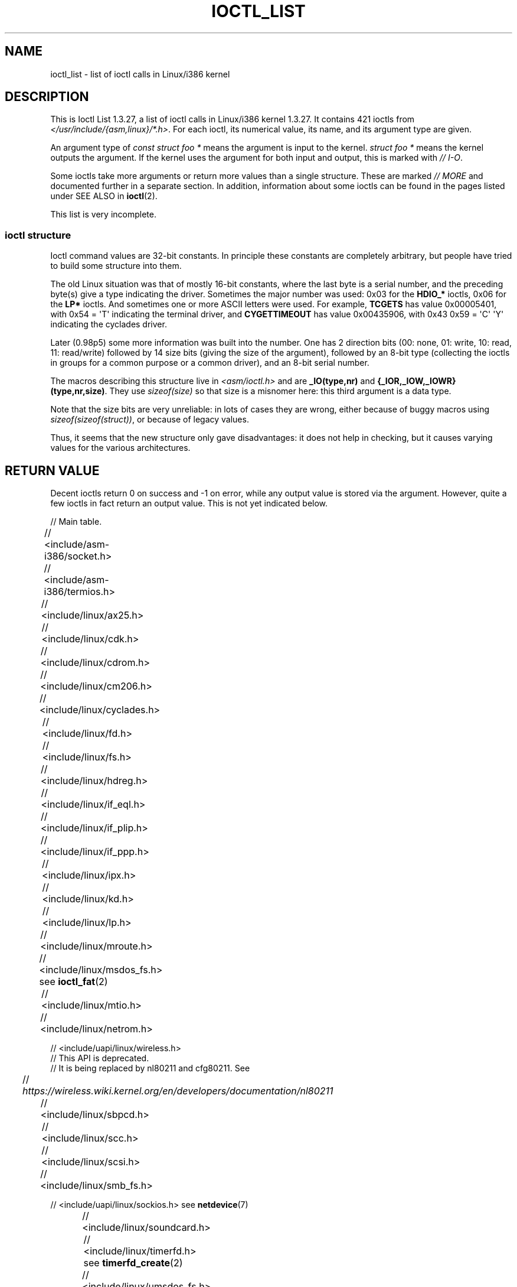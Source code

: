.\" Ioctl List 1.3.27 is copyright 1995 by Michael Elizabeth Chastain.
.\" Michael Elizabeth Chastain
.\" <mec@duracef.shout.net>
.\"
.\" %%%LICENSE_START(GPLv2_MISC)
.\" It is licensed under the GNU General Public License, Version 2.
.\" %%%LICENSE_END
.\"
.\" Ioctl List 1.3.27
.\" Sun 17 Sep 1995
.\"
.\" // Copyright
.\"
.\"
.\"
.\" // Change Log
.\"
.\" 1.3.27	421 ioctls.
.\" 	Type information for non-pointer args.
.\" 	SIOCDEVPRIVATE, SIOCPROTOPRIVATE ioctls.
.\" 	Descriptions of extended arguments.
.\"
.\" 1.2.9	365 ioctls.
.\" 	First public version.
.\"
.\"
.\" 2007-12-29 Alain Portal <aportal@univ-montp2.fr> and Michael Kerrisk
.\"     <mtk.manpages@gmail.com>:
.\"          Various formatting improvements
.\"
.TH IOCTL_LIST 2 2019-11-19 "Linux" "Linux Programmer's Manual"
.SH NAME
ioctl_list \- list of ioctl calls in Linux/i386 kernel
.SH DESCRIPTION
This is Ioctl List 1.3.27, a list of ioctl calls in Linux/i386 kernel
1.3.27.
It contains 421 ioctls from
.IR </usr/include/{asm,linux}/*.h> .
For each ioctl, its numerical value, its name, and its argument
type are given.
.PP
An argument type of
.I "const struct foo\ *"
means the argument is input to the kernel.
.I "struct foo\ *"
means the kernel outputs the argument.
If the kernel uses the argument for both input and output, this is
marked with \fI//\ I-O\fP.
.PP
Some ioctls take more arguments or return more values than a single
structure.
These are marked \fI//\ MORE\fP and documented further in a
separate section.
In addition, information about some ioctls can be found in
the pages listed under SEE ALSO in
.BR ioctl (2).
.PP
This list is very incomplete.
.SS ioctl structure
.\" added two sections - aeb
Ioctl command values are 32-bit constants.
In principle these constants are completely arbitrary, but people have
tried to build some structure into them.
.PP
The old Linux situation was that of mostly 16-bit constants, where the
last byte is a serial number, and the preceding byte(s) give a type
indicating the driver.
Sometimes the major number was used: 0x03
for the
.B HDIO_*
ioctls, 0x06 for the
.B LP*
ioctls.
And sometimes
one or more ASCII letters were used.
For example,
.B TCGETS
has value
0x00005401, with 0x54 = \(aqT\(aq indicating the terminal driver, and
.B CYGETTIMEOUT
has value 0x00435906, with 0x43 0x59 = \(aqC\(aq \(aqY\(aq
indicating the cyclades driver.
.PP
Later (0.98p5) some more information was built into the number.
One has 2 direction bits
(00: none, 01: write, 10: read, 11: read/write)
followed by 14 size bits (giving the size of the argument),
followed by an 8-bit type (collecting the ioctls in groups
for a common purpose or a common driver), and an 8-bit
serial number.
.PP
The macros describing this structure live in
.I <asm/ioctl.h>
and are
.B _IO(type,nr)
and
.BR "{_IOR,_IOW,_IOWR}(type,nr,size)" .
They use
.I sizeof(size)
so that size is a
misnomer here: this third argument is a data type.
.PP
Note that the size bits are very unreliable: in lots of cases
they are wrong, either because of buggy macros using
.IR sizeof(sizeof(struct)) ,
or because of legacy values.
.PP
Thus, it seems that the new structure only gave disadvantages:
it does not help in checking, but it causes varying values
for the various architectures.
.SH RETURN VALUE
Decent ioctls return 0 on success and \-1 on error, while
any output value is stored via the argument.
However,
quite a few ioctls in fact return an output value.
This is not yet indicated below.
.PP
// Main table.
.PP
// <include/asm-i386/socket.h>
.TS
l l.
FIOSETOWN	const int *
SIOCSPGRP	const int *
FIOGETOWN	int *
SIOCGPGRP	int *
SIOCATMAR	int *
SIOCGSTAMP	timeval *
.TE
.sp 1
// <include/asm-i386/termios.h>
.TS
l l.
TCGETS	struct termios *
TCSETS	const struct termios *
TCSETSW	const struct termios *
TCSETSF	const struct termios *
TCGETA	struct termio *
TCSETA	const struct termio *
TCSETAW	const struct termio *
TCSETAF	const struct termio *
TCSBRK	int
TCXONC	int
TCFLSH	int
TIOCEXCL	void
TIOCNXCL	void
TIOCSCTTY	int
TIOCGPGRP	pid_t *
TIOCSPGRP	const pid_t *
TIOCOUTQ	int *
TIOCSTI	const char *
TIOCGWINSZ	struct winsize *
TIOCSWINSZ	const struct winsize *
TIOCMGET	int *
TIOCMBIS	const int *
TIOCMBIC	const int *
TIOCMSET	const int *
TIOCGSOFTCAR	int *
TIOCSSOFTCAR	const int *
FIONREAD	int *
TIOCINQ	int *
TIOCLINUX	const char *	// MORE
TIOCCONS	void
TIOCGSERIAL	struct serial_struct *
TIOCSSERIAL	const struct serial_struct *
TIOCPKT	const int *
FIONBIO	const int *
TIOCNOTTY	void
TIOCSETD	const int *
TIOCGETD	int *
TCSBRKP	int
TIOCTTYGSTRUCT	struct tty_struct *
FIONCLEX	void
FIOCLEX	void
FIOASYNC	const int *
TIOCSERCONFIG	void
TIOCSERGWILD	int *
TIOCSERSWILD	const int *
TIOCGLCKTRMIOS	struct termios *
TIOCSLCKTRMIOS	const struct termios *
TIOCSERGSTRUCT	struct async_struct *
TIOCSERGETLSR	int *
.TE
.\" Some tables are split into two or more to avoid the warning:
.\" "table wider than line width".  Some lines are to long to fit
.\" on one line on an 80 columns console
.TS
l l.
TIOCSERGETMULTI	struct serial_multiport_struct *
TIOCSERSETMULTI	const struct serial_multiport_struct *
.TE
.sp 1
// <include/linux/ax25.h>
.TS
l l.
SIOCAX25GETUID	const struct sockaddr_ax25 *
SIOCAX25ADDUID	const struct sockaddr_ax25 *
SIOCAX25DELUID	const struct sockaddr_ax25 *
SIOCAX25NOUID	const int *
SIOCAX25DIGCTL	const int *
SIOCAX25GETPARMS	struct ax25_parms_struct *	// I-O
.TE
.TS
l l.
SIOCAX25SETPARMS	const struct ax25_parms_struct *
.TE
.sp 1
// <include/linux/cdk.h>
.TS
l l.
STL_BINTR	void
STL_BSTART	void
STL_BSTOP	void
STL_BRESET	void
.TE
.sp 1
// <include/linux/cdrom.h>
.TS
l l.
CDROMPAUSE	void
CDROMRESUME	void
CDROMPLAYMSF	const struct cdrom_msf *
CDROMPLAYTRKIND	const struct cdrom_ti *
CDROMREADTOCHDR	struct cdrom_tochdr *
.TE
.TS
l l l.
CDROMREADTOCENTRY	struct cdrom_tocentry *	// I-O
.TE
.TS
l l l.
CDROMSTOP	void
CDROMSTART	void
CDROMEJECT	void
CDROMVOLCTRL	const struct cdrom_volctrl *
CDROMSUBCHNL	struct cdrom_subchnl *	// I-O
CDROMREADMODE2	const struct cdrom_msf *	// MORE
CDROMREADMODE1	const struct cdrom_msf *	// MORE
CDROMREADAUDIO	const struct cdrom_read_audio *	// MORE
CDROMEJECT_SW	int
.TE
.TS
l l l.
CDROMMULTISESSION	struct cdrom_multisession *	// I-O
.TE
.TS
l l l.
CDROM_GET_UPC	struct { char [8]; } *
CDROMRESET	void
CDROMVOLREAD	struct cdrom_volctrl *
CDROMREADRAW	const struct cdrom_msf *	// MORE
CDROMREADCOOKED	const struct cdrom_msf *	// MORE
CDROMSEEK	const struct cdrom_msf *
.TE
.sp 1
// <include/linux/cm206.h>
.TS
l l.
CM206CTL_GET_STAT	int
CM206CTL_GET_LAST_STAT	int
.TE
.sp 1
// <include/linux/cyclades.h>
.TS
l l.
CYGETMON	struct cyclades_monitor *
CYGETTHRESH	int *
CYSETTHRESH	int
CYGETDEFTHRESH	int *
CYSETDEFTHRESH	int
CYGETTIMEOUT	int *
CYSETTIMEOUT	int
CYGETDEFTIMEOUT	int *
CYSETDEFTIMEOUT	int
.TE
.sp 1
// <include/linux/fd.h>
.TS
l l.
FDCLRPRM	void
FDSETPRM	const struct floppy_struct *
FDDEFPRM	const struct floppy_struct *
FDGETPRM	struct floppy_struct *
FDMSGON	void
FDMSGOFF	void
FDFMTBEG	void
FDFMTTRK	const struct format_descr *
FDFMTEND	void
FDSETEMSGTRESH	int
FDFLUSH	void
FDSETMAXERRS	const struct floppy_max_errors *
FDGETMAXERRS	struct floppy_max_errors *
FDGETDRVTYP	struct { char [16]; } *
FDSETDRVPRM	const struct floppy_drive_params *
FDGETDRVPRM	struct floppy_drive_params *
FDGETDRVSTAT	struct floppy_drive_struct *
FDPOLLDRVSTAT	struct floppy_drive_struct *
FDRESET	int
FDGETFDCSTAT	struct floppy_fdc_state *
FDWERRORCLR	void
FDWERRORGET	struct floppy_write_errors *
.TE
.TS
l l l.
FDRAWCMD	struct floppy_raw_cmd *	// MORE // I-O
FDTWADDLE	void
.TE
.sp 1
// <include/linux/fs.h>
.TS
l l l.
BLKROSET	const int *
BLKROGET	int *
BLKRRPART	void
BLKGETSIZE	unsigned long *
BLKFLSBUF	void
BLKRASET	unsigned long
BLKRAGET	unsigned long *
FIBMAP	int *	// I-O
FIGETBSZ	int *
FS_IOC_GETFLAGS	int *
FS_IOC_SETFLAGS	int *
FS_IOC_GETVERSION	int *
FS_IOC_SETVERSION	int *
FS_IOC_FIEMAP	struct fiemap *
FS_IOC32_SETFLAGS	int *
FS_IOC32_SETFLAGS	int *
FS_IOC32_GETVERSION	int *
FS_IOC32_SETVERSION	int *
.TE
.sp 1
// <include/linux/hdreg.h>
.TS
l l.
HDIO_GETGEO	struct hd_geometry *
HDIO_GET_UNMASKINTR	int *
HDIO_GET_MULTCOUNT	int *
HDIO_GET_IDENTITY	struct hd_driveid *
HDIO_GET_KEEPSETTINGS	int *
HDIO_GET_CHIPSET	int *
HDIO_GET_NOWERR	int *
HDIO_GET_DMA	int *
HDIO_DRIVE_CMD	int *	// I-O
HDIO_SET_MULTCOUNT	int
HDIO_SET_UNMASKINTR	int
HDIO_SET_KEEPSETTINGS	int
HDIO_SET_CHIPSET	int
HDIO_SET_NOWERR	int
HDIO_SET_DMA	int
.TE
.sp 1
// <include/linux/if_eql.h>
.TS
l l l.
EQL_ENSLAVE	struct ifreq *	// MORE // I-O
EQL_EMANCIPATE	struct ifreq *	// MORE // I-O
EQL_GETSLAVECFG	struct ifreq *	// MORE // I-O
EQL_SETSLAVECFG	struct ifreq *	// MORE // I-O
EQL_GETMASTRCFG	struct ifreq *	// MORE // I-O
EQL_SETMASTRCFG	struct ifreq *	// MORE // I-O
.TE
.sp 1
// <include/linux/if_plip.h>
.TS
l l l.
SIOCDEVPLIP	struct ifreq *	// I-O
.TE
.sp 1
// <include/linux/if_ppp.h>
.TS
l l.
PPPIOCGFLAGS	int *
PPPIOCSFLAGS	const int *
PPPIOCGASYNCMAP	int *
PPPIOCSASYNCMAP	const int *
PPPIOCGUNIT	int *
PPPIOCSINPSIG	const int *
PPPIOCSDEBUG	const int *
PPPIOCGDEBUG	int *
PPPIOCGSTAT	struct ppp_stats *
PPPIOCGTIME	struct ppp_ddinfo *
PPPIOCGXASYNCMAP	struct { int [8]; } *
PPPIOCSXASYNCMAP	const struct { int [8]; } *
PPPIOCSMRU	const int *
PPPIOCRASYNCMAP	const int *
PPPIOCSMAXCID	const int *
.TE
.sp 1
// <include/linux/ipx.h>
.TS
l l.
SIOCAIPXITFCRT	const char *
SIOCAIPXPRISLT	const char *
SIOCIPXCFGDATA	struct ipx_config_data *
.TE
.sp 1
// <include/linux/kd.h>
.TS
l l.
GIO_FONT	struct { char [8192]; } *
PIO_FONT	const struct { char [8192]; } *
.TE
.TS
l2 l2 l.
GIO_FONTX	struct console_font_desc *	// MORE // I-O
PIO_FONTX	const struct console_font_desc *	//MORE
.TE
.TS
l l l.
GIO_CMAP	struct { char [48]; } *
PIO_CMAP	const struct { char [48]; }
.TE
.TS
l l l.
KIOCSOUND	int
KDMKTONE	int
KDGETLED	char *
KDSETLED	int
KDGKBTYPE	char *
KDADDIO	int	// MORE
KDDELIO	int	// MORE
KDENABIO	void	// MORE
KDDISABIO	void	// MORE
KDSETMODE	int
KDGETMODE	int *
KDMAPDISP	void	// MORE
KDUNMAPDISP	void	// MORE
GIO_SCRNMAP	struct { char [E_TABSZ]; } *
.TE
.TS
l l.
PIO_SCRNMAP	const struct { char [E_TABSZ]; } *
GIO_UNISCRNMAP	struct { short [E_TABSZ]; } *
PIO_UNISCRNMAP	const struct { short [E_TABSZ]; } *
.TE
.TS
l l l.
GIO_UNIMAP	struct unimapdesc *	// MORE // I-O
PIO_UNIMAP	const struct unimapdesc *	// MORE
PIO_UNIMAPCLR	const struct unimapinit *
KDGKBMODE	int *
KDSKBMODE	int
KDGKBMETA	int *
KDSKBMETA	int
KDGKBLED	int *
KDSKBLED	int
KDGKBENT	struct kbentry *	// I-O
KDSKBENT	const struct kbentry *
KDGKBSENT	struct kbsentry *	// I-O
KDSKBSENT	const struct kbsentry *
KDGKBDIACR	struct kbdiacrs *
KDSKBDIACR	const struct kbdiacrs *
KDGETKEYCODE	struct kbkeycode *	// I-O
KDSETKEYCODE	const struct kbkeycode *
KDSIGACCEPT	int
.TE
.sp 1
// <include/linux/lp.h>
.TS
l l.
LPCHAR	int
LPTIME	int
LPABORT	int
LPSETIRQ	int
LPGETIRQ	int *
LPWAIT	int
LPCAREFUL	int
LPABORTOPEN	int
LPGETSTATUS	int *
LPRESET	void
LPGETSTATS	struct lp_stats *
.TE
.sp 1
// <include/linux/mroute.h>
.TS
l l l.
SIOCGETVIFCNT	struct sioc_vif_req *	// I-O
SIOCGETSGCNT	struct sioc_sg_req *	// I-O
.TE
.sp 1
// <include/linux/msdos_fs.h> see
.BR ioctl_fat (2)
.TS
l l.
VFAT_IOCTL_READDIR_BOTH	struct dirent [2]
VFAT_IOCTL_READDIR_SHORT	struct dirent [2]
FAT_IOCTL_GET_ATTRIBUTES	__u32 *
FAT_IOCTL_SET_ATTRIBUTES	const __u32 *
FAT_IOCTL_GET_VOLUME_ID	__u32 *
.TE
.sp 1
// <include/linux/mtio.h>
.TS
l l.
MTIOCTOP	const struct mtop *
MTIOCGET	struct mtget *
MTIOCPOS	struct mtpos *
MTIOCGETCONFIG	struct mtconfiginfo *
MTIOCSETCONFIG	const struct mtconfiginfo *
.TE
.sp 1
// <include/linux/netrom.h>
.TS
l l l.
SIOCNRGETPARMS	struct nr_parms_struct *	// I-O
SIOCNRSETPARMS	const struct nr_parms_struct *
SIOCNRDECOBS	void
SIOCNRRTCTL	const int *
.TE
.sp 1
// <include/uapi/linux/wireless.h>
.br
// This API is deprecated.
.br
// It is being replaced by nl80211 and cfg80211.
See
.br
//
.I https://wireless.wiki.kernel.org/en/developers/documentation/nl80211
.TS
l l l.
x00008b00	SIOCSIWCOMMIT	struct iwreq *
x00008b01	SIOCGIWNAME	struct iwreq *
x00008b02	SIOCSIWNWID	struct iwreq *
x00008b03	SIOCGIWNWID	struct iwreq *
x00008b04	SIOCSIWFREQ	struct iwreq *
x00008b05	SIOCGIWFREQ	struct iwreq *
x00008b06	SIOCSIWMODE	struct iwreq *
x00008b07	SIOCGIWMODE	struct iwreq *
x00008b08	SIOCSIWSENS	struct iwreq *
x00008b09	SIOCGIWSENS	struct iwreq *
x00008b0a	SIOCSIWRANGE	struct iwreq *
x00008b0b	SIOCGIWRANGE	struct iwreq *
x00008b0c	SIOCSIWPRIV	struct iwreq *
x00008b0d	SIOCGIWPRIV	struct iwreq *
x00008b0e	SIOCSIWSTATS	struct iwreq *
x00008b0f	SIOCGIWSTATS	struct iwreq *
x00008b10	SIOCSIWSPY	struct iwreq *
x00008b11	SIOCGIWSPY	struct iwreq *
x00008b12	SIOCSIWTHRSPY	struct iwreq *
x00008b13	SIOCGIWTHRSPY	struct iwreq *
x00008b14	SIOCSIWAP	struct iwreq *
x00008b15	SIOCGIWAP	struct iwreq *
x00008b17	SIOCGIWAPLIST	struct iwreq *
x00008b18	SIOCSIWSCAN	struct iwreq *
x00008b19	SIOCGIWSCAN	struct iwreq *
x00008b1a	SIOCSIWESSID	struct iwreq *
x00008b1b	SIOCGIWESSID	struct iwreq *
x00008b1c	SIOCSIWNICKN	struct iwreq *
x00008b1d	SIOCGIWNICKN	struct iwreq *
x00008b20	SIOCSIWRATE	struct iwreq *
x00008b21	SIOCGIWRATE	struct iwreq *
x00008b22	SIOCSIWRTS	struct iwreq *
x00008b23	SIOCGIWRTS	struct iwreq *
x00008b24	SIOCSIWFRAG	struct iwreq *
x00008b25	SIOCGIWFRAG	struct iwreq *
x00008b26	SIOCSIWTXPOW	struct iwreq *
x00008b27	SIOCGIWTXPOW	struct iwreq *
x00008b28	SIOCSIWRETRY	struct iwreq *
x00008b29	SIOCGIWRETRY	struct iwreq *
x00008b2a	SIOCSIWENCODE	struct iwreq *
x00008b2b	SIOCGIWENCODE	struct iwreq *
x00008b2c	SIOCSIWPOWER	struct iwreq *
x00008b2d	SIOCGIWPOWER	struct iwreq *
x00008b30	SIOCSIWGENIE	struct iwreq *
x00008b31	SIOCGIWGENIE	struct iwreq *
x00008b16	SIOCSIWMLME	struct iwreq *
x00008b32	SIOCSIWAUTH	struct iwreq *
x00008b33	SIOCGIWAUTH	struct iwreq *
x00008b34	SIOCSIWENCODEEXT	struct iwreq *
x00008b35	SIOCGIWENCODEEXT	struct iwreq *
x00008b36	SIOCSIWPMKSA	struct iwreq *
.TE
.sp 1
// <include/linux/sbpcd.h>
.TS
l l.
DDIOCSDBG	const int *
CDROMAUDIOBUFSIZ	int
.TE
.sp 1
// <include/linux/scc.h>
.TS
l l l.
TIOCSCCINI	void
TIOCCHANINI	const struct scc_modem *
TIOCGKISS	struct ioctl_command *	// I-O
TIOCSKISS	const struct ioctl_command *
TIOCSCCSTAT	struct scc_stat *
.TE
.sp 1
// <include/linux/scsi.h>
.TS
l l.
SCSI_IOCTL_GET_IDLUN	struct { int [2]; } *
SCSI_IOCTL_TAGGED_ENABLE	   void
SCSI_IOCTL_TAGGED_DISABLE 	void
.TE
.TS
l l l.
SCSI_IOCTL_PROBE_HOST	const int *	// MORE
.TE
.sp 1
// <include/linux/smb_fs.h>
.TS
l l l.
SMB_IOC_GETMOUNTUID	uid_t *
.TE
.sp 1
// <include/uapi/linux/sockios.h> see
.BR netdevice (7)
.PP
.TS
l l l.
SIOCADDRT	const struct rtentry *	// MORE
SIOCDELRT	const struct rtentry *	// MORE
SIOCGIFNAME	char []
SIOCSIFLINK	void
SIOCGIFCONF	struct ifconf *	// MORE // I-O
SIOCGIFFLAGS	struct ifreq *	// I-O
SIOCSIFFLAGS	const struct ifreq *
SIOCGIFADDR	struct ifreq *	// I-O
SIOCSIFADDR	const struct ifreq *
SIOCGIFDSTADDR	struct ifreq *	// I-O
SIOCSIFDSTADDR	const struct ifreq *
SIOCGIFBRDADDR	struct ifreq *	// I-O
SIOCSIFBRDADDR	const struct ifreq *
SIOCGIFNETMASK	struct ifreq *	// I-O
SIOCSIFNETMASK	const struct ifreq *
SIOCGIFMETRIC	struct ifreq *	// I-O
SIOCSIFMETRIC	const struct ifreq *
SIOCGIFMEM	struct ifreq *	// I-O
SIOCSIFMEM	const struct ifreq *
SIOCGIFMTU	struct ifreq *	// I-O
SIOCSIFMTU	const struct ifreq *
.TE
.TS
l l l.
OLD_SIOCGIFHWADDR	struct ifreq *	// I-O
SIOCSIFHWADDR	const struct ifreq *	// MORE
SIOCGIFENCAP	int *
SIOCSIFENCAP	const int *
SIOCGIFHWADDR	struct ifreq *	// I-O
SIOCGIFSLAVE	void
SIOCSIFSLAVE	void
SIOCADDMULTI	const struct ifreq *
SIOCDELMULTI	const struct ifreq *
SIOCADDRTOLD	void
SIOCDELRTOLD	void
SIOCDARP	const struct arpreq *
SIOCGARP	struct arpreq *	// I-O
SIOCSARP	const struct arpreq *
SIOCDRARP	const struct arpreq *
SIOCGRARP	struct arpreq *	// I-O
SIOCSRARP	const struct arpreq *
SIOCGIFMAP	struct ifreq *	// I-O
SIOCSIFMAP	const struct ifreq *
.TE
.sp 1
// <include/linux/soundcard.h>
.TS
l l.
SNDCTL_SEQ_RESET	void
SNDCTL_SEQ_SYNC	void
.TE
.TS
l l l.
SNDCTL_SYNTH_INFO	struct synth_info *	// I-O
SNDCTL_SEQ_CTRLRATE	int *	// I-O
SNDCTL_SEQ_GETOUTCOUNT	int *
SNDCTL_SEQ_GETINCOUNT	int *
SNDCTL_SEQ_PERCMODE	void
.TE
.TS
l l.
SNDCTL_FM_LOAD_INSTR	const struct sbi_instrument *
.TE
.TS
l l l.
SNDCTL_SEQ_TESTMIDI	const int *
SNDCTL_SEQ_RESETSAMPLES	const int *
SNDCTL_SEQ_NRSYNTHS	int *
SNDCTL_SEQ_NRMIDIS	int *
SNDCTL_MIDI_INFO	struct midi_info *	// I-O
SNDCTL_SEQ_THRESHOLD	const int *
SNDCTL_SYNTH_MEMAVL	int *	// I-O
SNDCTL_FM_4OP_ENABLE	const int *
SNDCTL_PMGR_ACCESS	struct patmgr_info *	// I-O
SNDCTL_SEQ_PANIC	void
.TE
.TS
l l.
SNDCTL_SEQ_OUTOFBAND	const struct seq_event_rec *
.TE
.TS
l l l.
SNDCTL_TMR_TIMEBASE	int *	// I-O
SNDCTL_TMR_START	void
SNDCTL_TMR_STOP	void
SNDCTL_TMR_CONTINUE	void
SNDCTL_TMR_TEMPO	int *	// I-O
SNDCTL_TMR_SOURCE	int *	// I-O
SNDCTL_TMR_METRONOME	const int *
SNDCTL_TMR_SELECT	int *	// I-O
SNDCTL_PMGR_IFACE	struct patmgr_info *	// I-O
SNDCTL_MIDI_PRETIME	int *	// I-O
SNDCTL_MIDI_MPUMODE	const int *
.TE
.TS
l l l.
SNDCTL_MIDI_MPUCMD	struct mpu_command_rec *	// I-O
.TE
.TS
l l l.
SNDCTL_DSP_RESET	void
SNDCTL_DSP_SYNC	void
SNDCTL_DSP_SPEED	int *	// I-O
SNDCTL_DSP_STEREO	int *	// I-O
SNDCTL_DSP_GETBLKSIZE	int *	// I-O
SOUND_PCM_WRITE_CHANNELS	int *	// I-O
SOUND_PCM_WRITE_FILTER	int *	// I-O
SNDCTL_DSP_POST	void
SNDCTL_DSP_SUBDIVIDE	int *	// I-O
SNDCTL_DSP_SETFRAGMENT	int *	// I-O
SNDCTL_DSP_GETFMTS	int *
SNDCTL_DSP_SETFMT	int *	// I-O
.TE
.TS
l l.
SNDCTL_DSP_GETOSPACE	struct audio_buf_info *
SNDCTL_DSP_GETISPACE	struct audio_buf_info *
SNDCTL_DSP_NONBLOCK	void
SOUND_PCM_READ_RATE	int *
SOUND_PCM_READ_CHANNELS	int *
SOUND_PCM_READ_BITS	int *
SOUND_PCM_READ_FILTER	int *
SNDCTL_COPR_RESET	void
SNDCTL_COPR_LOAD	const struct copr_buffer *
.TE
.TS
l l l.
SNDCTL_COPR_RDATA	struct copr_debug_buf *	// I-O
SNDCTL_COPR_RCODE	struct copr_debug_buf *	// I-O
.TE
.TS
l l.
SNDCTL_COPR_WDATA	const struct copr_debug_buf *
SNDCTL_COPR_WCODE	const struct copr_debug_buf *
.TE
.TS
l l l.
SNDCTL_COPR_RUN	struct copr_debug_buf *	// I-O
SNDCTL_COPR_HALT	struct copr_debug_buf *	// I-O
.TE
.TS
l l.
SNDCTL_COPR_SENDMSG	const struct copr_msg *
SNDCTL_COPR_RCVMSG	struct copr_msg *
SOUND_MIXER_READ_VOLUME	int *
SOUND_MIXER_READ_BASS	int *
SOUND_MIXER_READ_TREBLE	int *
SOUND_MIXER_READ_SYNTH	int *
SOUND_MIXER_READ_PCM	int *
SOUND_MIXER_READ_SPEAKER	int *
SOUND_MIXER_READ_LINE	int *
SOUND_MIXER_READ_MIC	int *
SOUND_MIXER_READ_CD	int *
SOUND_MIXER_READ_IMIX	int *
SOUND_MIXER_READ_ALTPCM	int *
SOUND_MIXER_READ_RECLEV	int *
SOUND_MIXER_READ_IGAIN	int *
SOUND_MIXER_READ_OGAIN	int *
SOUND_MIXER_READ_LINE1	int *
SOUND_MIXER_READ_LINE2	int *
SOUND_MIXER_READ_LINE3	int *
SOUND_MIXER_READ_MUTE	int *
SOUND_MIXER_READ_ENHANCE	int *
SOUND_MIXER_READ_LOUD	int *
SOUND_MIXER_READ_RECSRC	int *
SOUND_MIXER_READ_DEVMASK	int *
SOUND_MIXER_READ_RECMASK	int *
SOUND_MIXER_READ_STEREODEVS	int *
SOUND_MIXER_READ_CAPS	int *
.TE
.TS
l l l.
SOUND_MIXER_WRITE_VOLUME	int *	// I-O
SOUND_MIXER_WRITE_BASS	int *	// I-O
SOUND_MIXER_WRITE_TREBLE	int *	// I-O
SOUND_MIXER_WRITE_SYNTH	int *	// I-O
SOUND_MIXER_WRITE_PCM	int *	// I-O
SOUND_MIXER_WRITE_SPEAKER	int *	// I-O
SOUND_MIXER_WRITE_LINE	int *	// I-O
SOUND_MIXER_WRITE_MIC	int *	// I-O
SOUND_MIXER_WRITE_CD	int *	// I-O
SOUND_MIXER_WRITE_IMIX	int *	// I-O
SOUND_MIXER_WRITE_ALTPCM	int *	// I-O
SOUND_MIXER_WRITE_RECLEV	int *	// I-O
SOUND_MIXER_WRITE_IGAIN	int *	// I-O
SOUND_MIXER_WRITE_OGAIN	int *	// I-O
SOUND_MIXER_WRITE_LINE1	int *	// I-O
SOUND_MIXER_WRITE_LINE2	int *	// I-O
SOUND_MIXER_WRITE_LINE3	int *	// I-O
SOUND_MIXER_WRITE_MUTE	int *	// I-O
SOUND_MIXER_WRITE_ENHANCE	int *	// I-O
SOUND_MIXER_WRITE_LOUD	int *	// I-O
SOUND_MIXER_WRITE_RECSRC	int *	// I-O
.TE
.sp 1
// <include/linux/timerfd.h> see
.BR timerfd_create (2)
.TS
l l l.
TFD_IOC_SET_TICKS	uint64_t *
.TE
.sp 1
// <include/linux/umsdos_fs.h>
.TS
l l l.
UMSDOS_READDIR_DOS	struct umsdos_ioctl *	// I-O
UMSDOS_UNLINK_DOS	const struct umsdos_ioctl *
UMSDOS_RMDIR_DOS	const struct umsdos_ioctl *
UMSDOS_STAT_DOS	struct umsdos_ioctl *	// I-O
UMSDOS_CREAT_EMD	const struct umsdos_ioctl *
UMSDOS_UNLINK_EMD	const struct umsdos_ioctl *
UMSDOS_READDIR_EMD	struct umsdos_ioctl *	// I-O
UMSDOS_GETVERSION	struct umsdos_ioctl *
UMSDOS_INIT_EMD	void
UMSDOS_DOS_SETUP	const struct umsdos_ioctl *
UMSDOS_RENAME_DOS	const struct umsdos_ioctl *
.TE
.sp 1
// <include/linux/vt.h>
.TS
l l.
VT_OPENQRY	int *
VT_GETMODE	struct vt_mode *
VT_SETMODE	const struct vt_mode *
VT_GETSTATE	struct vt_stat *
VT_SENDSIG	void
VT_RELDISP	int
VT_ACTIVATE	int
VT_WAITACTIVE	int
VT_DISALLOCATE	int
VT_RESIZE	const struct vt_sizes *
VT_RESIZEX	const struct vt_consize *
.TE
.sp 1
// More arguments.
Some ioctl's take a pointer to a structure which contains additional
pointers.
These are documented here in alphabetical order.
.PP
.B CDROMREADAUDIO
takes an input pointer
.IR "const struct cdrom_read_audio\ *" .
The
.I buf
field points to an output buffer of length
.IR "nframes\ * CD_FRAMESIZE_RAW" .
.PP
.BR CDROMREADCOOKED ,
.BR CDROMREADMODE1 ,
.BR CDROMREADMODE2 ,
and
.B CDROMREADRAW
take an input pointer
.IR "const struct cdrom_msf\ *" .
They use the same pointer as an output pointer to
.IR "char []" .
The length varies by request.
For
.BR CDROMREADMODE1 ,
most drivers use CD_FRAMESIZE, but the Optics Storage
driver uses OPT_BLOCKSIZE instead (both have the numerical value
2048).
.PP
.nf
    CDROMREADCOOKED    char [CD_FRAMESIZE]
    CDROMREADMODE1     char [CD_FRAMESIZE or OPT_BLOCKSIZE]
    CDROMREADMODE2     char [CD_FRAMESIZE_RAW0]
    CDROMREADRAW       char [CD_FRAMESIZE_RAW]
.fi
.PP
.BR EQL_ENSLAVE ,
.BR EQL_EMANCIPATE ,
.BR EQL_GETSLAVECFG ,
.BR EQL_SETSLAVECFG ,
.BR EQL_GETMASTERCFG ,
and
.B EQL_SETMASTERCFG
take a
.IR "struct ifreq\ *" .
The
.I ifr_data
field is a pointer to another structure as follows:
.PP
.nf
    EQL_ENSLAVE         const struct slaving_request *
    EQL_EMANCIPATE      const struct slaving_request *
    EQL_GETSLAVECFG     struct slave_config *           // I-O
    EQL_SETSLAVECFG     const struct slave_config *
    EQL_GETMASTERCFG    struct master_config *
    EQL_SETMASTERCFG    const struct master_config *
.fi
.PP
.B FDRAWCMD
takes a
.IR "struct floppy raw_cmd\ *" .
If
.I flags & FD_RAW_WRITE
is nonzero, then
.I data
points to an input buffer of length
.IR length .
If
.I flags & FD_RAW_READ
is nonzero, then
.I data
points to an output buffer of length
.IR length .
.PP
.B GIO_FONTX
and
.B PIO_FONTX
take a
.I struct console_font_desc\ *
or a
.IR "const struct console_font_desc\ *" ,
respectively.
.I chardata
points to a buffer of
.IR "char [charcount]" .
This is an output buffer for
.B GIO_FONTX
and an input buffer for
.BR PIO_FONTX .
.PP
.B GIO_UNIMAP
and
.B PIO_UNIMAP
take a
.I "struct unimapdesc\ *"
or a
.IR "const struct unimapdesc\ *" ,
respectively.
.I entries
points to a buffer of
.IR "struct unipair [entry_ct]" .
This is an output buffer for
.B GIO_UNIMAP
and an input buffer for
.BR PIO_UNIMAP .
.PP
KDADDIO, KDDELIO, KDDISABIO, and KDENABIO enable or disable access to
I/O ports.
They are essentially alternate interfaces to 'ioperm'.
.PP
.B KDMAPDISP
and
.B KDUNMAPDISP
enable or disable memory mappings or I/O port access.
They are not implemented in the kernel.
.PP
.B SCSI_IOCTL_PROBE_HOST
takes an input pointer
.IR "const int\ *" ,
which is a length.
It uses the same pointer as an output pointer to a
.I char []
buffer of this length.
.PP
.B SIOCADDRT
and
.B SIOCDELRT
take an input pointer whose type depends on
the protocol:
.PP
.nf
    Most protocols      const struct rtentry *
    AX.25               const struct ax25_route *
    NET/ROM             const struct nr_route_struct *
    INET6               const struct in6_rtmsg *
.fi
.PP
.B SIOCGIFCONF
takes a
.IR "struct ifconf\ *" .
The
.I ifc_buf
field points to a buffer of length
.I ifc_len
bytes, into which the kernel writes a list of type
.IR "struct ifreq []" .
.PP
.B SIOCSIFHWADDR
takes an input pointer whose type depends on the protocol:
.PP
.nf
    Most protocols      const struct ifreq *
    AX.25               const char [AX25_ADDR_LEN]
.fi
.PP
.B TIOCLINUX
takes a
.IR "const char\ *" .
It uses this to distinguish several
independent subcases.
In the table below,
.I N + foo
means
.I foo
after an N-byte pad.
.I struct selection
is implicitly defined in
.IR drivers/char/selection.c
.PP
.nf
    TIOCLINUX-2         1 + const struct selection *
    TIOCLINUX-3         void
    TIOCLINUX-4         void
    TIOCLINUX-5         4 + const struct { long [8]; } *
    TIOCLINUX-6         char *
    TIOCLINUX-7         char *
    TIOCLINUX-10        1 + const char *
.fi
.PP
// Duplicate ioctls
.PP
This list does not include ioctls in the range
.B SIOCDEVPRIVATE
and
.BR SIOCPROTOPRIVATE .
.TS
l l l.
FDSETPRM	FIBMAP
FDDEFPRM	FIGETBSZ
SCSI_IOCTL_GET_IDLUN
SNDCTL_TMR_START	TCSETS
SNDCTL_TMR_STOP	TCSETSW
SNDCTL_TMR_CONTINUE	TCSETSF
.TE
.SH SEE ALSO
.BR ioctl (2),
.BR ioctl_fat (2),
.BR netdevice (7)
